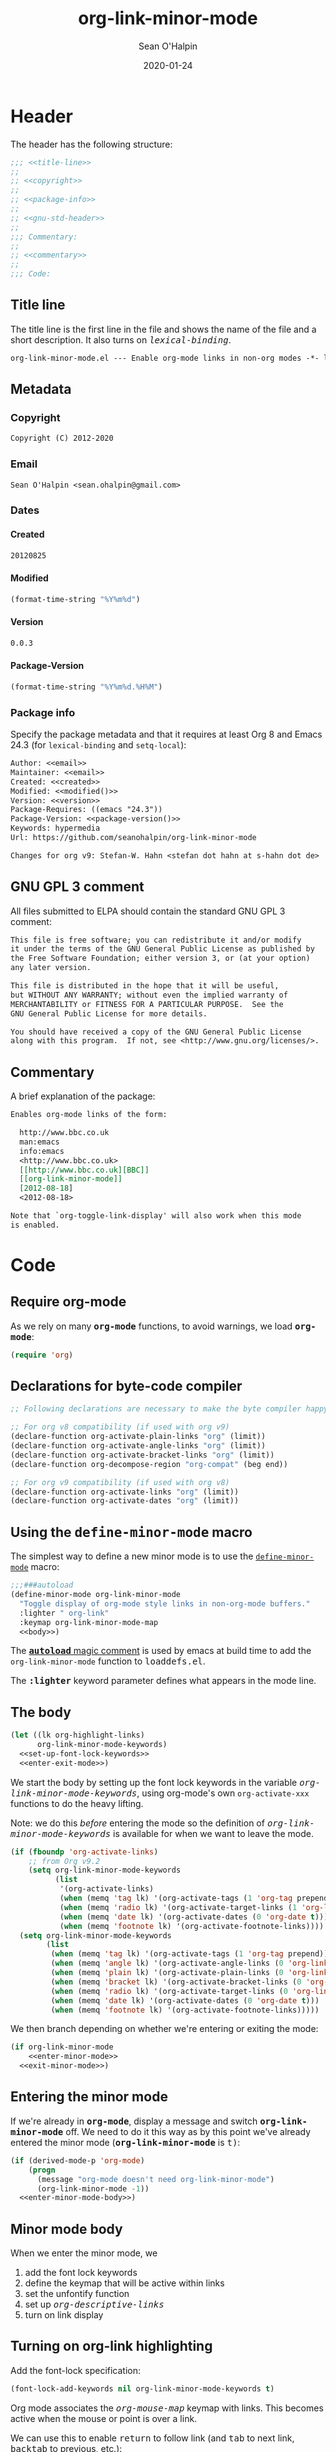 :header:
#+OPTIONS: ^:{} <:nil todo:nil tags:nil num:nil H:4 toc:2
#+HTML_HEAD: <style>var { font-family: monospace; font-style: normal; }</style>
#+HTML_HEAD: <style>var.variable { font-style: italic; }</style>
#+HTML_HEAD: <style>var.keyword { font-weight: bold; }</style>
#+HTML_HEAD: <style>var.mode { font-weight: bold; }</style>
#+MACRO: arg   @@html:<var class="arg">$1</var>@@
#+MACRO: code  @@html:<code>$1</code>@@
#+MACRO: const @@html:<var class="const">$1</var>@@
#+MACRO: file  @@html:<var class="filename">$1</var>@@
#+MACRO: fn    @@html:<code class="function">$1</code>@@
#+MACRO: key   @@html:<kbd>$1</kbd>@@
#+MACRO: kw    @@html:<var class="keyword">$1</var>@@
#+MACRO: macro @@html:<var class="macro">$1</var>@@
#+MACRO: mode  @@html:<var class="mode">$1</var>@@
#+MACRO: param @@html:<var class="param">$1</var>@@
#+MACRO: prop  @@html:<var class="property">$1</var>@@
#+MACRO: var   @@html:<var class="variable">$1</var>@@
#+PROPERTY: header-args :eval never :noweb no-export
#+LINK: elisp http://www.gnu.org/software/emacs/manual/html_node/elisp/%s.html
:end:
#+TITLE:org-link-minor-mode
#+AUTHOR:Sean O'Halpin
#+DATE:2012-08-25
#+DATE:2020-01-24

* Header
:PROPERTIES:
:ID:       14f6023b-6e29-4266-82f2-d227902d4cf7
:header-args: :eval no-export
:END:

The header has the following structure:

#+name: header
#+begin_src emacs-lisp
;;; <<title-line>>
;;
;; <<copyright>>
;;
;; <<package-info>>
;;
;; <<gnu-std-header>>
;;
;;; Commentary:
;;
;; <<commentary>>
;;
;;; Code:
#+end_src

** Title line

The title line is the first line in the file and shows the name of the
file and a short description. It also turns on
{{{var(lexical-binding)}}}.

#+name: title-line
#+begin_src org
org-link-minor-mode.el --- Enable org-mode links in non-org modes -*- lexical-binding: t; -*-
#+end_src

** Metadata
*** Copyright

#+name: copyright
#+begin_src org
Copyright (C) 2012-2020
#+end_src

*** Email

#+name: email
#+begin_src org
Sean O'Halpin <sean.ohalpin@gmail.com>
#+end_src

*** Dates

**** Created
#+name: created
#+begin_src org
20120825
#+end_src

**** Modified
#+name: modified
#+begin_src emacs-lisp :eval yes
(format-time-string "%Y%m%d")
#+end_src

**** Version

#+name: version
#+begin_src org
0.0.3
#+end_src

**** Package-Version
#+name: package-version
#+begin_src emacs-lisp :eval yes
(format-time-string "%Y%m%d.%H%M")
#+end_src

*** Package info

Specify the package metadata and that it requires at least Org 8 and
Emacs 24.3 (for =lexical-binding= and =setq-local=):

#+name: package-info
#+begin_src org
Author: <<email>>
Maintainer: <<email>>
Created: <<created>>
Modified: <<modified()>>
Version: <<version>>
Package-Requires: ((emacs "24.3"))
Package-Version: <<package-version()>>
Keywords: hypermedia
Url: https://github.com/seanohalpin/org-link-minor-mode

Changes for org v9: Stefan-W. Hahn <stefan dot hahn at s-hahn dot de>
#+end_src

** GNU GPL 3 comment

All files submitted to ELPA should contain the standard GNU GPL 3
comment:

#+name: gnu-std-header
#+begin_src org
This file is free software; you can redistribute it and/or modify
it under the terms of the GNU General Public License as published by
the Free Software Foundation; either version 3, or (at your option)
any later version.

This file is distributed in the hope that it will be useful,
but WITHOUT ANY WARRANTY; without even the implied warranty of
MERCHANTABILITY or FITNESS FOR A PARTICULAR PURPOSE.  See the
GNU General Public License for more details.

You should have received a copy of the GNU General Public License
along with this program.  If not, see <http://www.gnu.org/licenses/>.
#+end_src

** Commentary

A brief explanation of the package:

#+name: commentary
#+begin_src org
Enables org-mode links of the form:

  http://www.bbc.co.uk
  man:emacs
  info:emacs
  <http://www.bbc.co.uk>
  [[http://www.bbc.co.uk][BBC]]
  [[org-link-minor-mode]]
  [2012-08-18]
  <2012-08-18>

Note that `org-toggle-link-display' will also work when this mode
is enabled.
#+end_src

* Code

** Require org-mode
:PROPERTIES:
:ID:       0e3b4960-cc9f-4ebe-9acf-c6632b3c68f2
:END:

As we rely on many {{{mode(org-mode)}}} functions, to avoid warnings, we
load {{{mode(org-mode)}}}:

#+name: requires
#+begin_src emacs-lisp
(require 'org)
#+end_src

** Declarations for byte-code compiler

#+name: declarations-for-byte-code
#+begin_src emacs-lisp
;; Following declarations are necessary to make the byte compiler happy.

;; For org v8 compatibility (if used with org v9)
(declare-function org-activate-plain-links "org" (limit))
(declare-function org-activate-angle-links "org" (limit))
(declare-function org-activate-bracket-links "org" (limit))
(declare-function org-decompose-region "org-compat" (beg end))

;; For org v9 compatibility (if used with org v8)
(declare-function org-activate-links "org" (limit))
(declare-function org-activate-dates "org" (limit))
#+end_src

** Using the {{{macro(define-minor-mode)}}} macro
:PROPERTIES:
:ID:       2e643e2a-acb4-43dd-92b3-d8048f66f854
:END:

The simplest way to define a new minor mode is to use the
[[elisp:Defining-Minor-Modes][{{{fn(define-minor-mode)}}}]] macro:

#+name: define-minor-mode
#+begin_src emacs-lisp
;;;###autoload
(define-minor-mode org-link-minor-mode
  "Toggle display of org-mode style links in non-org-mode buffers."
  :lighter " org-link"
  :keymap org-link-minor-mode-map
  <<body>>)
#+end_src

The [[http://www.gnu.org/software/emacs/manual/html_node/elisp/Autoload.html][{{{kw(autoload)}}} magic comment]] is used by emacs at build time to add the
{{{fn(org-link-minor-mode)}}} function to {{{file(loaddefs.el)}}}.

The {{{kw(:lighter)}}} keyword parameter defines what appears in the mode line.

** The body
:PROPERTIES:
:ID:       4e5b0abe-bc41-43f6-9271-b6365a7b5bce
:END:

#+name: body
#+begin_src emacs-lisp
(let ((lk org-highlight-links)
      org-link-minor-mode-keywords)
  <<set-up-font-lock-keywords>>
  <<enter-exit-mode>>)
#+end_src
# NB: Indent is hack to fix indentation in tangled output file

We start the body by setting up the font lock keywords in the variable
{{{var(org-link-minor-mode-keywords)}}}, using org-mode's own {{{fn(org-activate-xxx)}}}
functions to do the heavy lifting.

Note: we do this /before/ entering the mode so the definition of
{{{var(org-link-minor-mode-keywords)}}} is available for when we want
to leave the mode.

#+begin_comment
The default value for {{{var(org-highlight-links)}}} is:

: (bracket angle plain radio tag date footnote)

Help for this variable in the Customize buffer says:

#+begin_quote
If you set this variable during an Emacs session, use ‘org-mode-restart’
in the Org buffer so that the change takes effect.
#+end_quote
#+end_comment

#+name: set-up-font-lock-keywords
#+begin_src emacs-lisp
(if (fboundp 'org-activate-links)
    ;; from Org v9.2
    (setq org-link-minor-mode-keywords
          (list
           '(org-activate-links)
           (when (memq 'tag lk) '(org-activate-tags (1 'org-tag prepend)))
           (when (memq 'radio lk) '(org-activate-target-links (1 'org-link t)))
           (when (memq 'date lk) '(org-activate-dates (0 'org-date t)))
           (when (memq 'footnote lk) '(org-activate-footnote-links))))
  (setq org-link-minor-mode-keywords
        (list
         (when (memq 'tag lk) '(org-activate-tags (1 'org-tag prepend)))
         (when (memq 'angle lk) '(org-activate-angle-links (0 'org-link t)))
         (when (memq 'plain lk) '(org-activate-plain-links (0 'org-link t)))
         (when (memq 'bracket lk) '(org-activate-bracket-links (0 'org-link t)))
         (when (memq 'radio lk) '(org-activate-target-links (0 'org-link t)))
         (when (memq 'date lk) '(org-activate-dates (0 'org-date t)))
         (when (memq 'footnote lk) '(org-activate-footnote-links)))))
#+end_src

We then branch depending on whether we're entering or exiting the
mode:

#+name: enter-exit-mode
#+begin_src emacs-lisp
(if org-link-minor-mode
    <<enter-minor-mode>>
  <<exit-minor-mode>>)
#+end_src

** Entering the minor mode
:PROPERTIES:
:ID:       a1b76a00-4444-4b5c-bbfa-54c88dac769f
:END:

If we're already in {{{mode(org-mode)}}}, display a message and switch
{{{mode(org-link-minor-mode)}}} off. We need to do it this way as by this point
we've already entered the minor mode ({{{mode(org-link-minor-mode)}}}
is {{{const(t))}}}:

#+name: enter-minor-mode
#+begin_src emacs-lisp
(if (derived-mode-p 'org-mode)
    (progn
      (message "org-mode doesn't need org-link-minor-mode")
      (org-link-minor-mode -1))
  <<enter-minor-mode-body>>)
#+end_src

** Minor mode body

When we enter the minor mode, we
1. add the font lock keywords
2. define the keymap that will be active within links
3. set the unfontify function
4. set up {{{var(org-descriptive-links)}}}
5. turn on link display

#+name: enter-minor-mode-body
#+begin_src emacs-lisp :exports none
<<font-lock-spec>>
<<define-keymap>>
<<unfontify-region-function>>
<<org-descriptive-links>>
<<turn-on-link-display>>
#+end_src

** Turning on org-link highlighting
:PROPERTIES:
:noweb-ref: enter-minor-mode-body
:ID:       8d3990a4-ee3b-4276-9a6b-53665c095133
:END:

Add the font-lock specification:

#+name: font-lock-spec
#+begin_src emacs-lisp
(font-lock-add-keywords nil org-link-minor-mode-keywords t)
#+end_src

Org mode associates the {{{var(org-mouse-map)}}} keymap with
links. This becomes active when the mouse or point is over a link.

We can use this to enable {{{key(return)}}} to follow link (and
{{{key(tab)}}} to next link, {{{key(backtab)}}} to previous, etc.):

#+name: define-keymap
#+begin_src emacs-lisp
(kill-local-variable 'org-mouse-map)
(setq-local org-mouse-map
            (let ((map (make-sparse-keymap)))
              (define-key map [return] 'org-open-at-point)
              (define-key map [tab] 'org-next-link)
              (define-key map [backtab] 'org-previous-link)
              (define-key map [mouse-2] 'org-open-at-point)
              (define-key map [follow-link] 'mouse-face)
              map))
#+end_src

Reusing {{{var(org-mouse-map)}}} like this is a hack.  This keymap is set as
a text property of links in {{{fn(org-activate-links)}}}, etc. so it's
simpler to co-opt it than to replace those functions.

Make {{{var(org-descriptive-links)}}} local, turning it off.  We will switch
descriptive links on when we call {{{fn(org-toggle-link-display)}}} below.

#+name: org-descriptive-links
#+begin_src emacs-lisp
(setq-local org-descriptive-links nil)
#+end_src

This is the magic that makes the link body appear if you backspace
into it (or use replace to make it no longer a link):
#+name: unfontify-region-function
#+begin_src emacs-lisp
(setq-local font-lock-unfontify-region-function
            'org-link-minor-mode--unfontify-region)
#+end_src

The [[elisp:Search_002dbased-Fontification][documentation]] for [[elisp:Other-Font-Lock-Variables][{{{fn(font-lock-unfontify-region-function)}}}]] is a bit
sparse but reading {{{fn(org-unfontify-region)}}} at least shows you what it
should do.

Finally, we refontify the buffer using
{{{fn(org-toggle-link-display)}}}. This will reset
{{{var(org-descriptive-links)}}} to {{{const(t)}}}.

#+name: turn-on-link-display-orig
#+begin_src emacs-lisp :exports none :tangle no
(org-restart-font-lock)
#+end_src

#+name: turn-on-link-display
#+begin_src emacs-lisp
(org-toggle-link-display)
#+end_src

** Exiting the minor mode
:PROPERTIES:
:ID:       95c5162b-ec40-4bb7-849c-f10d12185b29
:END:

Again, we don't run this code if we're already in org-mode:

#+name: exit-minor-mode
#+begin_src emacs-lisp
(unless (derived-mode-p 'org-mode)
  <<exit-minor-mode-body>>)
#+end_src

Remove all org-link font-lock properties:

#+name: remove-keywords
#+begin_src emacs-lisp
(font-lock-remove-keywords nil org-link-minor-mode-keywords)
#+end_src

Turn off link display:

#+name: turn-off-link-display
#+begin_src emacs-lisp
(setq org-descriptive-links t)
(org-toggle-link-display)
#+end_src

Kill the local variables:

#+name: kill-local-variables
#+begin_src emacs-lisp
(kill-local-variable 'org-descriptive-links)
(kill-local-variable 'org-mouse-map)
(kill-local-variable 'font-lock-unfontify-region-function)
#+end_src

#+name: exit-minor-mode-body
#+begin_src emacs-lisp :noweb no-export :exports none
<<remove-keywords>>
<<turn-off-link-display>>
<<kill-local-variables>>
#+end_src

*** Remove text properties

{{{fn(org-unfontify-region)}}} does not remove the {{{prop(help-echo)}}},
{{{prop(htmlize-link)}}} and {{{prop(rear-nonsticky)}}} properties, so I've copied
that function and added those in.

Note: This looks like a bug in {{{fn(org-unfontify-region)}}}.

We can ignore the {{{prop(fontified)}}} property as that belongs to
{{{mode(font-lock-mode)}}}.

#+name: org-link-minor-mode--unfontify-region
#+begin_src emacs-lisp
(defun org-link-minor-mode--unfontify-region (beg end)
  "Remove org-link fontification between BEG and END."
  (font-lock-default-unfontify-region beg end)
  (let* ((buffer-undo-list t)
         (inhibit-read-only t) (inhibit-point-motion-hooks t)
         (inhibit-modification-hooks t)
         deactivate-mark buffer-file-name buffer-file-truename)
    (if (fboundp 'org-decompose-region)
        (org-decompose-region beg end)
      (decompose-region beg end))
    (remove-text-properties beg end
                            '(mouse-face t keymap t org-linked-text t
                                         invisible t intangible t
                                         help-echo t rear-nonsticky t
                                         htmlize-link t
                                         org-no-flyspell t org-emphasis t))
    (org-remove-font-lock-display-properties beg end)))
#+end_src

Note that =org-link-minor-mode-unfontify-region= is obsolete.

#+begin_src emacs-lisp
(defalias 'org-link-minor-mode-unfontify-region 'org-link-minor-mode--unfontify-region)
(make-obsolete 'org-link-minor-mode-unfontify-region 'org-link-minor-mode--unfontify-region
               "org-link-minor-mode 0.0.3")
#+end_src

The keymap is defined in case you want to define your own key bindings
for this mode. It is not used by {{{mode(org-link-minor-mode)}}} itself.

#+name: keymap
#+begin_src emacs-lisp
(defvar org-link-minor-mode-map (make-sparse-keymap)
  "Local keymap.")
(make-variable-buffer-local 'org-link-minor-mode-map)
#+end_src

** Provide
:PROPERTIES:
:ID:       317688ba-da16-4a42-9e4f-20b06a8d86cf
:END:

Finally, we add the {{{fn(provide)}}} feature clause so that we can later
{{{code((require 'org-link-minor-mode))}}}.

#+name: provide
#+begin_src emacs-lisp
(provide 'org-link-minor-mode)
#+end_src

* Complete source

Here is the complete source:

#+name: source
#+begin_src emacs-lisp :tangle org-link-minor-mode.el :tangle-mode (identity #o444) :noweb yes :padline no
<<header>>

<<requires>>

<<declarations-for-byte-code>>

<<org-link-minor-mode--unfontify-region>>

<<keymap>>

<<define-minor-mode>>

<<provide>>
;;; org-link-minor-mode.el ends here
#+end_src
